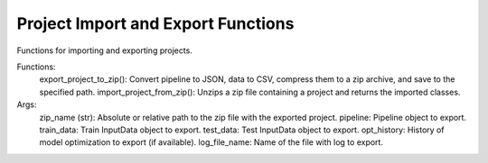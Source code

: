 Project Import and Export Functions
====================================

Functions for importing and exporting projects.

Functions:
    export_project_to_zip(): Convert pipeline to JSON, data to CSV, compress them to a zip archive, and save to the specified path.
    import_project_from_zip(): Unzips a zip file containing a project and returns the imported classes.

Args:
    zip_name (str): Absolute or relative path to the zip file with the exported project.
    pipeline: Pipeline object to export.
    train_data: Train InputData object to export.
    test_data: Test InputData object to export.
    opt_history: History of model optimization to export (if available).
    log_file_name: Name of the file with log to export.
